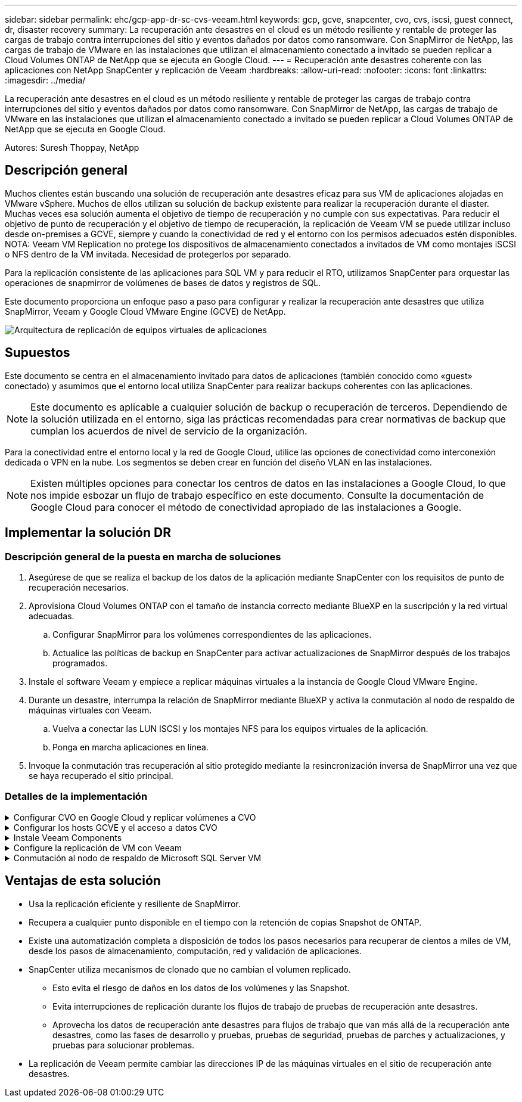 ---
sidebar: sidebar 
permalink: ehc/gcp-app-dr-sc-cvs-veeam.html 
keywords: gcp, gcve, snapcenter, cvo, cvs, iscsi, guest connect, dr, disaster recovery 
summary: La recuperación ante desastres en el cloud es un método resiliente y rentable de proteger las cargas de trabajo contra interrupciones del sitio y eventos dañados por datos como ransomware. Con SnapMirror de NetApp, las cargas de trabajo de VMware en las instalaciones que utilizan el almacenamiento conectado a invitado se pueden replicar a Cloud Volumes ONTAP de NetApp que se ejecuta en Google Cloud. 
---
= Recuperación ante desastres coherente con las aplicaciones con NetApp SnapCenter y replicación de Veeam
:hardbreaks:
:allow-uri-read: 
:nofooter: 
:icons: font
:linkattrs: 
:imagesdir: ../media/


[role="lead"]
La recuperación ante desastres en el cloud es un método resiliente y rentable de proteger las cargas de trabajo contra interrupciones del sitio y eventos dañados por datos como ransomware. Con SnapMirror de NetApp, las cargas de trabajo de VMware en las instalaciones que utilizan el almacenamiento conectado a invitado se pueden replicar a Cloud Volumes ONTAP de NetApp que se ejecuta en Google Cloud.

Autores: Suresh Thoppay, NetApp



== Descripción general

Muchos clientes están buscando una solución de recuperación ante desastres eficaz para sus VM de aplicaciones alojadas en VMware vSphere. Muchos de ellos utilizan su solución de backup existente para realizar la recuperación durante el diaster.
Muchas veces esa solución aumenta el objetivo de tiempo de recuperación y no cumple con sus expectativas. Para reducir el objetivo de punto de recuperación y el objetivo de tiempo de recuperación, la replicación de Veeam VM se puede utilizar incluso desde on-premises a GCVE, siempre y cuando la conectividad de red y el entorno con los permisos adecuados estén disponibles.
NOTA: Veeam VM Replication no protege los dispositivos de almacenamiento conectados a invitados de VM como montajes iSCSI o NFS dentro de la VM invitada. Necesidad de protegerlos por separado.

Para la replicación consistente de las aplicaciones para SQL VM y para reducir el RTO, utilizamos SnapCenter para orquestar las operaciones de snapmirror de volúmenes de bases de datos y registros de SQL.

Este documento proporciona un enfoque paso a paso para configurar y realizar la recuperación ante desastres que utiliza SnapMirror, Veeam y Google Cloud VMware Engine (GCVE) de NetApp.

image::dr-cvs-gcve-veeam-image1.png[Arquitectura de replicación de equipos virtuales de aplicaciones]



== Supuestos

Este documento se centra en el almacenamiento invitado para datos de aplicaciones (también conocido como «guest» conectado) y asumimos que el entorno local utiliza SnapCenter para realizar backups coherentes con las aplicaciones.


NOTE: Este documento es aplicable a cualquier solución de backup o recuperación de terceros. Dependiendo de la solución utilizada en el entorno, siga las prácticas recomendadas para crear normativas de backup que cumplan los acuerdos de nivel de servicio de la organización.

Para la conectividad entre el entorno local y la red de Google Cloud, utilice las opciones de conectividad como interconexión dedicada o VPN en la nube. Los segmentos se deben crear en función del diseño VLAN en las instalaciones.


NOTE: Existen múltiples opciones para conectar los centros de datos en las instalaciones a Google Cloud, lo que nos impide esbozar un flujo de trabajo específico en este documento. Consulte la documentación de Google Cloud para conocer el método de conectividad apropiado de las instalaciones a Google.



== Implementar la solución DR



=== Descripción general de la puesta en marcha de soluciones

. Asegúrese de que se realiza el backup de los datos de la aplicación mediante SnapCenter con los requisitos de punto de recuperación necesarios.
. Aprovisiona Cloud Volumes ONTAP con el tamaño de instancia correcto mediante BlueXP en la suscripción y la red virtual adecuadas.
+
.. Configurar SnapMirror para los volúmenes correspondientes de las aplicaciones.
.. Actualice las políticas de backup en SnapCenter para activar actualizaciones de SnapMirror después de los trabajos programados.


. Instale el software Veeam y empiece a replicar máquinas virtuales a la instancia de Google Cloud VMware Engine.
. Durante un desastre, interrumpa la relación de SnapMirror mediante BlueXP y activa la conmutación al nodo de respaldo de máquinas virtuales con Veeam.
+
.. Vuelva a conectar las LUN ISCSI y los montajes NFS para los equipos virtuales de la aplicación.
.. Ponga en marcha aplicaciones en línea.


. Invoque la conmutación tras recuperación al sitio protegido mediante la resincronización inversa de SnapMirror una vez que se haya recuperado el sitio principal.




=== Detalles de la implementación

.Configurar CVO en Google Cloud y replicar volúmenes a CVO
[%collapsible]
====
El primer paso es configurar Cloud Volumes ONTAP en Google Cloud (link:gcp-guest.html["cvo"^]) Y replicar los volúmenes deseados en Cloud Volumes ONTAP con las frecuencias y retentions de instantánea deseadas.

image::dr-cvo-gcve-image2.png[dr cvo gcve image2]

Para obtener instrucciones paso a paso de ejemplo sobre la configuración de SnapCenter y la replicación de datos, consulte link:aws-guest-dr-solution-overview.html#config-snapmirror["Configurar la replicación con SnapCenter"]

.Revisión de la protección de SQL VM con SnapCenter
video::395e33db-0d63-4e48-8898-b01200f006ca[panopto]
====
.Configurar los hosts GCVE y el acceso a datos CVO
[%collapsible]
====
Dos factores importantes que se deben tener en cuenta al implementar un SDDC son el tamaño del clúster SDDC en la solución GCVE y durante cuánto tiempo mantener el SDDC en servicio. Estas dos consideraciones clave para una solución de recuperación ante desastres ayudan a reducir los costes operativos generales. SDDC puede ser de tan solo tres hosts, hasta un clúster de varios hosts en una puesta en marcha a escala completa.

El servicio Cloud Volume de NetApp para almacén de datos NFS y las bases de datos y el registro Cloud Volumes ONTAP para SQL pueden implementarse en cualquier VPC y GCVE deben tener conexión privada con ese VPC para montar almacén de datos NFS y tener conexión de máquinas virtuales a LUN de iSCSI.

Para configurar GCVE SDDC, consulte link:gcp-setup.html["Poner en marcha y configurar el entorno de virtualización en Google Cloud Platform (GCP)"^]. Como requisito previo, compruebe que los equipos virtuales invitados que residen en los hosts GCVE pueden consumir datos de Cloud Volumes ONTAP una vez establecida la conectividad.

Una vez que Cloud Volumes ONTAP y GCVE se hayan configurado correctamente, comience a configurar Veeam para automatizar la recuperación de las cargas de trabajo en las instalaciones en GCVE (máquinas virtuales con VMDK de aplicación y máquinas virtuales con almacenamiento en invitado) mediante la función Veeam Replication y aprovechando SnapMirror para las copias de los volúmenes de aplicación en Cloud Volumes ONTAP.

====
.Instale Veeam Components
[%collapsible]
====
Según el escenario de implementación, se debe poner en marcha el servidor de backup de Veeam, el repositorio de backup y el proxy de backup. En este caso de uso, no es necesario poner en marcha el almacén de objetos para Veeam y tampoco se requiere ningún repositorio de escalado horizontal.
https://helpcenter.veeam.com/docs/backup/vsphere/replication_components.html?ver=120["Consulte la documentación de Veeam para conocer el procedimiento de instalación"]
Para obtener más información, consulte link:gcp-migrate-veeam.html["Migración con Veeam Replication"]

====
.Configure la replicación de VM con Veeam
[%collapsible]
====
Tanto el vCenter en las instalaciones como el vCenter de GCVE deben registrarse con Veeam. https://helpcenter.veeam.com/docs/backup/vsphere/replica_job.html?ver=120["Configure el trabajo de replicación de máquina virtual de vSphere"] En el asistente Guest Processing, seleccione Desactivar el procesamiento de aplicaciones, ya que utilizará SnapCenter para los procesos de backup y recuperación con reconocimiento de aplicaciones.

video::8b7e4a9b-7de1-4d48-a8e2-b01200f00692[panopto,width=360]
====
.Conmutación al nodo de respaldo de Microsoft SQL Server VM
[%collapsible]
====
video::9762dc99-081b-41a2-ac68-b01200f00ac0[panopto,width=360]
====


== Ventajas de esta solución

* Usa la replicación eficiente y resiliente de SnapMirror.
* Recupera a cualquier punto disponible en el tiempo con la retención de copias Snapshot de ONTAP.
* Existe una automatización completa a disposición de todos los pasos necesarios para recuperar de cientos a miles de VM, desde los pasos de almacenamiento, computación, red y validación de aplicaciones.
* SnapCenter utiliza mecanismos de clonado que no cambian el volumen replicado.
+
** Esto evita el riesgo de daños en los datos de los volúmenes y las Snapshot.
** Evita interrupciones de replicación durante los flujos de trabajo de pruebas de recuperación ante desastres.
** Aprovecha los datos de recuperación ante desastres para flujos de trabajo que van más allá de la recuperación ante desastres, como las fases de desarrollo y pruebas, pruebas de seguridad, pruebas de parches y actualizaciones, y pruebas para solucionar problemas.


* La replicación de Veeam permite cambiar las direcciones IP de las máquinas virtuales en el sitio de recuperación ante desastres.

